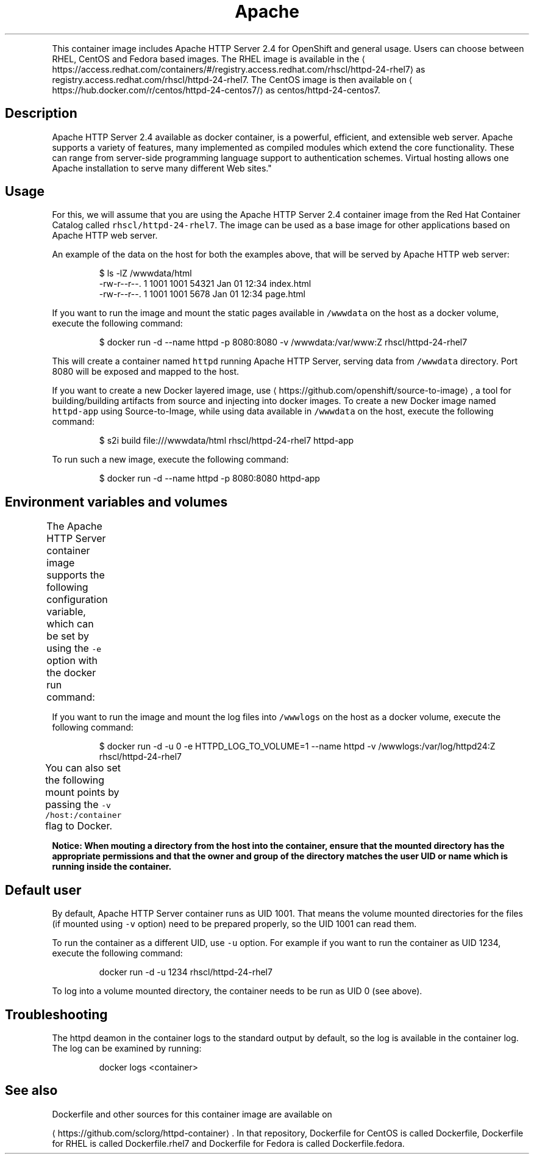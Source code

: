 .TH Apache HTTP Server 2.4 Docker image
.PP
This container image includes Apache HTTP Server 2.4 for OpenShift and general usage.
Users can choose between RHEL, CentOS and Fedora based images.
The RHEL image is available in the 
\[la]https://access.redhat.com/containers/#/registry.access.redhat.com/rhscl/httpd-24-rhel7\[ra]
as registry.access.redhat.com/rhscl/httpd\-24\-rhel7.
The CentOS image is then available on 
\[la]https://hub.docker.com/r/centos/httpd-24-centos7/\[ra]
as centos/httpd\-24\-centos7.

.SH Description
.PP
Apache HTTP Server 2.4 available as docker container, is a powerful, efficient,
and extensible web server. Apache supports a variety of features, many implemented as compiled modules
which extend the core functionality.
These can range from server\-side programming language support to authentication schemes.
Virtual hosting allows one Apache installation to serve many different Web sites."

.SH Usage
.PP
For this, we will assume that you are using the Apache HTTP Server 2.4 container image from the
Red Hat Container Catalog called \fB\fCrhscl/httpd\-24\-rhel7\fR.
The image can be used as a base image for other applications based on Apache HTTP web server.

.PP
An example of the data on the host for both the examples above, that will be served by
Apache HTTP web server:

.PP
.RS

.nf
$ ls \-lZ /wwwdata/html
\-rw\-r\-\-r\-\-. 1 1001 1001 54321 Jan 01 12:34 index.html
\-rw\-r\-\-r\-\-. 1 1001 1001  5678 Jan 01 12:34 page.html

.fi
.RE

.PP
If you want to run the image and mount the static pages available in \fB\fC/wwwdata\fR on the host
as a docker volume, execute the following command:

.PP
.RS

.nf
$ docker run \-d \-\-name httpd \-p 8080:8080 \-v /wwwdata:/var/www:Z rhscl/httpd\-24\-rhel7

.fi
.RE

.PP
This will create a container named \fB\fChttpd\fR running Apache HTTP Server, serving data from
\fB\fC/wwwdata\fR directory. Port 8080 will be exposed and mapped to the host.

.PP
If you want to create a new Docker layered image, use 
\[la]https://github.com/openshift/source-to-image\[ra], a tool for building/building artifacts from source and injecting into docker images. To create a new Docker image named \fB\fChttpd\-app\fR using Source\-to\-Image, while using data available in \fB\fC/wwwdata\fR on the host, execute the following command:

.PP
.RS

.nf
$ s2i build file:///wwwdata/html rhscl/httpd\-24\-rhel7 httpd\-app

.fi
.RE

.PP
To run such a new image, execute the following command:

.PP
.RS

.nf
$ docker run \-d \-\-name httpd \-p 8080:8080 httpd\-app

.fi
.RE

.SH Environment variables and volumes
.PP
The Apache HTTP Server container image supports the following configuration variable, which can be set by using the \fB\fC\-e\fR option with the docker run command:
.TS
allbox;
Variable name  Description 
\fB\fCHTTPD\_LOG\_TO\_VOLUME\fR		By default, httpd logs into standard output, so the logs are accessible by using the docker logs command. When \fB\fCHTTPD\_LOG\_TO\_VOLUME\fR is set, httpd logs into \fB\fC/var/log/httpd24\fR, which can be mounted to host system using the Docker volumes. This option is only allowed when container is run as UID 0.	

.TE

.PP
If you want to run the image and mount the log files into \fB\fC/wwwlogs\fR on the host
as a docker volume, execute the following command:

.PP
.RS

.nf
$ docker run \-d \-u 0 \-e HTTPD\_LOG\_TO\_VOLUME=1 \-\-name httpd \-v /wwwlogs:/var/log/httpd24:Z rhscl/httpd\-24\-rhel7

.fi
.RE

.PP
You can also set the following mount points by passing the \fB\fC\-v /host:/container\fR flag to Docker.
.TS
allbox;
Volume mount point  Description 
\fB\fC/var/www\fR		Apache HTTP Server data directory	

\fB\fC/var/log/httpd24\fR		Apache HTTP Server log directory (available only when running as root, path \fB\fC/var/log/httpd\fR is used in case of Fedora based image)	

.TE

.PP
\fBNotice: When mouting a directory from the host into the container, ensure that the mounted
directory has the appropriate permissions and that the owner and group of the directory
matches the user UID or name which is running inside the container.\fP

.SH Default user
.PP
By default, Apache HTTP Server container runs as UID 1001. That means the volume mounted directories for the files (if mounted using \fB\fC\-v\fR option) need to be prepared properly, so the UID 1001 can read them.

.PP
To run the container as a different UID, use \fB\fC\-u\fR option. For example if you want to run the container as UID 1234, execute the following command:

.PP
.RS

.nf
docker run \-d \-u 1234 rhscl/httpd\-24\-rhel7

.fi
.RE

.PP
To log into a volume mounted directory, the container needs to be run as UID 0 (see above).

.SH Troubleshooting
.PP
The httpd deamon in the container logs to the standard output by default, so the log is available in the container log. The log can be examined by running:

.PP
.RS

.nf
docker logs <container>

.fi
.RE

.SH See also
.PP
Dockerfile and other sources for this container image are available on

\[la]https://github.com/sclorg/httpd-container\[ra].
In that repository, Dockerfile for CentOS is called Dockerfile, Dockerfile
for RHEL is called Dockerfile.rhel7 and Dockerfile for Fedora is called Dockerfile.fedora.
